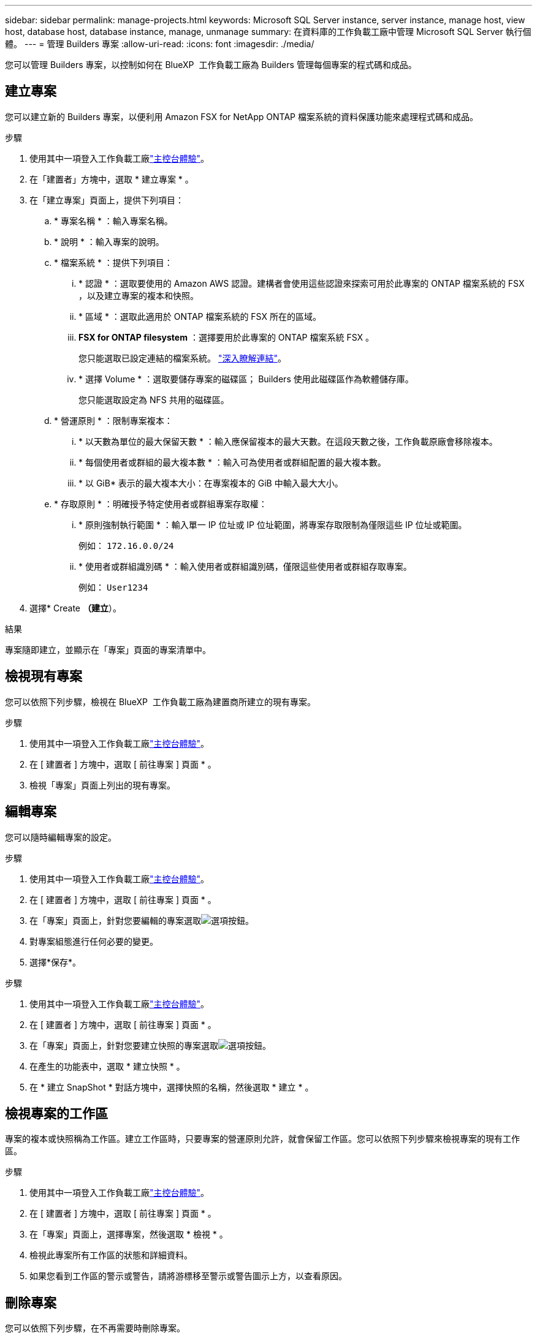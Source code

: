 ---
sidebar: sidebar 
permalink: manage-projects.html 
keywords: Microsoft SQL Server instance, server instance, manage host, view host, database host, database instance, manage, unmanage 
summary: 在資料庫的工作負載工廠中管理 Microsoft SQL Server 執行個體。 
---
= 管理 Builders 專案
:allow-uri-read: 
:icons: font
:imagesdir: ./media/


[role="lead"]
您可以管理 Builders 專案，以控制如何在 BlueXP  工作負載工廠為 Builders 管理每個專案的程式碼和成品。



== 建立專案

您可以建立新的 Builders 專案，以便利用 Amazon FSX for NetApp ONTAP 檔案系統的資料保護功能來處理程式碼和成品。

.步驟
. 使用其中一項登入工作負載工廠link:https://docs.netapp.com/us-en/workload-setup-admin/console-experiences.html["主控台體驗"^]。
. 在「建置者」方塊中，選取 * 建立專案 * 。
. 在「建立專案」頁面上，提供下列項目：
+
.. * 專案名稱 * ：輸入專案名稱。
.. * 說明 * ：輸入專案的說明。
.. * 檔案系統 * ：提供下列項目：
+
... * 認證 * ：選取要使用的 Amazon AWS 認證。建構者會使用這些認證來探索可用於此專案的 ONTAP 檔案系統的 FSX ，以及建立專案的複本和快照。
... * 區域 * ：選取此適用於 ONTAP 檔案系統的 FSX 所在的區域。
... *FSX for ONTAP filesystem* ：選擇要用於此專案的 ONTAP 檔案系統 FSX 。
+
您只能選取已設定連結的檔案系統。 https://docs.netapp.com/us-en/workload-fsx-ontap/links-overview.html["深入瞭解連結"^]。

... * 選擇 Volume * ：選取要儲存專案的磁碟區； Builders 使用此磁碟區作為軟體儲存庫。
+
您只能選取設定為 NFS 共用的磁碟區。



.. * 營運原則 * ：限制專案複本：
+
... * 以天數為單位的最大保留天數 * ：輸入應保留複本的最大天數。在這段天數之後，工作負載原廠會移除複本。
... * 每個使用者或群組的最大複本數 * ：輸入可為使用者或群組配置的最大複本數。
... * 以 GiB* 表示的最大複本大小：在專案複本的 GiB 中輸入最大大小。


.. * 存取原則 * ：明確授予特定使用者或群組專案存取權：
+
... * 原則強制執行範圍 * ：輸入單一 IP 位址或 IP 位址範圍，將專案存取限制為僅限這些 IP 位址或範圍。
+
例如： `172.16.0.0/24`

... * 使用者或群組識別碼 * ：輸入使用者或群組識別碼，僅限這些使用者或群組存取專案。
+
例如： `User1234`





. 選擇* Create *（建立*）。


.結果
專案隨即建立，並顯示在「專案」頁面的專案清單中。



== 檢視現有專案

您可以依照下列步驟，檢視在 BlueXP  工作負載工廠為建置商所建立的現有專案。

.步驟
. 使用其中一項登入工作負載工廠link:https://docs.netapp.com/us-en/workload-setup-admin/console-experiences.html["主控台體驗"^]。
. 在 [ 建置者 ] 方塊中，選取 [ 前往專案 ] 頁面 * 。
. 檢視「專案」頁面上列出的現有專案。




== 編輯專案

您可以隨時編輯專案的設定。

.步驟
. 使用其中一項登入工作負載工廠link:https://docs.netapp.com/us-en/workload-setup-admin/console-experiences.html["主控台體驗"^]。
. 在 [ 建置者 ] 方塊中，選取 [ 前往專案 ] 頁面 * 。
. 在「專案」頁面上，針對您要編輯的專案選取image:icon-action.png["選項按鈕"]。
. 對專案組態進行任何必要的變更。
. 選擇*保存*。


.步驟
. 使用其中一項登入工作負載工廠link:https://docs.netapp.com/us-en/workload-setup-admin/console-experiences.html["主控台體驗"^]。
. 在 [ 建置者 ] 方塊中，選取 [ 前往專案 ] 頁面 * 。
. 在「專案」頁面上，針對您要建立快照的專案選取image:icon-action.png["選項按鈕"]。
. 在產生的功能表中，選取 * 建立快照 * 。
. 在 * 建立 SnapShot * 對話方塊中，選擇快照的名稱，然後選取 * 建立 * 。




== 檢視專案的工作區

專案的複本或快照稱為工作區。建立工作區時，只要專案的營運原則允許，就會保留工作區。您可以依照下列步驟來檢視專案的現有工作區。

.步驟
. 使用其中一項登入工作負載工廠link:https://docs.netapp.com/us-en/workload-setup-admin/console-experiences.html["主控台體驗"^]。
. 在 [ 建置者 ] 方塊中，選取 [ 前往專案 ] 頁面 * 。
. 在「專案」頁面上，選擇專案，然後選取 * 檢視 * 。
. 檢視此專案所有工作區的狀態和詳細資料。
. 如果您看到工作區的警示或警告，請將游標移至警示或警告圖示上方，以查看原因。




== 刪除專案

您可以依照下列步驟，在不再需要時刪除專案。

.步驟
. 使用其中一項登入工作負載工廠link:https://docs.netapp.com/us-en/workload-setup-admin/console-experiences.html["主控台體驗"^]。
. 在 [ 建置者 ] 方塊中，選取 [ 前往專案 ] 頁面 * 。
. 在「專案」頁面上，針對您要刪除的專案選取image:icon-action.png["選項按鈕"]。
. 選擇*刪除*。
. 在確認對話方塊中，選取 * 刪除 * 。


.結果
專案隨即刪除，且任何與專案相關的程式碼或成品都會從 Volume 中刪除。保留專案的快照和複本。
